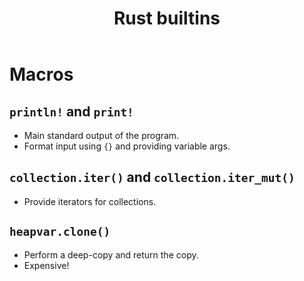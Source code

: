 :PROPERTIES:
:ID: 8cd0f5f9-7155-4b64-987a-f693b9820614
:ROAM_ORIGIN: fa93e09e-601f-4983-9532-ad2c089e34ec
:END:
#+TITLE: Rust builtins

* Macros
** ~println!~ and ~print!~
   - Main standard output of the program.
   - Format input using ={}= and providing variable args.

** ~collection.iter()~ and ~collection.iter_mut()~
   - Provide iterators for collections.
** ~heapvar.clone()~
   - Perform a deep-copy and return the copy.
   - Expensive!

